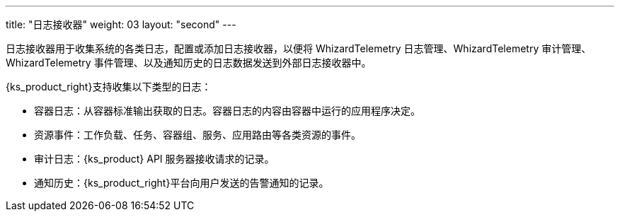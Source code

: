 ---
title: "日志接收器"
weight: 03
layout: "second"
---

日志接收器用于收集系统的各类日志，配置或添加日志接收器，以便将 WhizardTelemetry 日志管理、WhizardTelemetry 审计管理、WhizardTelemetry 事件管理、以及通知历史的日志数据发送到外部日志接收器中。

{ks_product_right}支持收集以下类型的日志：

* 容器日志：从容器标准输出获取的日志。容器日志的内容由容器中运行的应用程序决定。

* 资源事件：工作负载、任务、容器组、服务、应用路由等各类资源的事件。

* 审计日志：{ks_product} API 服务器接收请求的记录。

* 通知历史：{ks_product_right}平台向用户发送的告警通知的记录。
